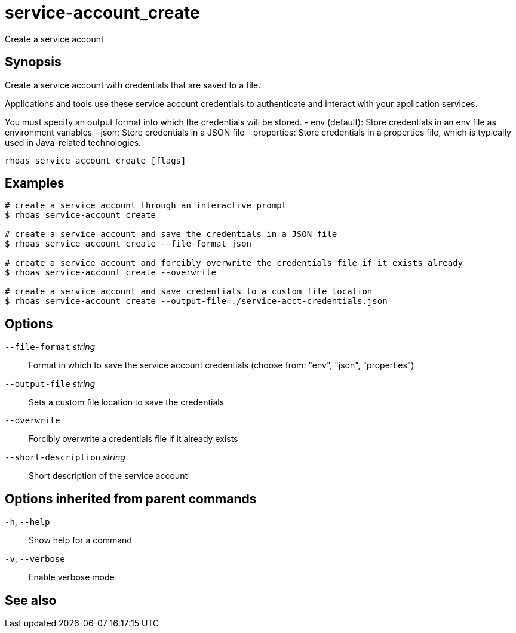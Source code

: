 ifdef::env-github,env-browser[:context: cmd]
[id='ref-service-account_create_{context}']
= service-account_create

[role="_abstract"]
Create a service account

[discrete]
== Synopsis

Create a service account with credentials that are saved to a file.
			
Applications and tools use these service account credentials to authenticate 
and interact with your application services.

You must specify an output format into which the credentials will be stored.
  - env (default): Store credentials in an env file as environment variables
  - json: Store credentials in a JSON file
  - properties: Store credentials in a properties file, which is typically used in Java-related technologies.


....
rhoas service-account create [flags]
....

[discrete]
== Examples

....
# create a service account through an interactive prompt
$ rhoas service-account create

# create a service account and save the credentials in a JSON file
$ rhoas service-account create --file-format json

# create a service account and forcibly overwrite the credentials file if it exists already
$ rhoas service-account create --overwrite

# create a service account and save credentials to a custom file location
$ rhoas service-account create --output-file=./service-acct-credentials.json

....

[discrete]
== Options

      `--file-format` _string_::         Format in which to save the service account credentials (choose from: "env", "json", "properties")
      `--output-file` _string_::         Sets a custom file location to save the credentials
      `--overwrite`::                    Forcibly overwrite a credentials file if it already exists
      `--short-description` _string_::   Short description of the service account

[discrete]
== Options inherited from parent commands

  `-h`, `--help`::      Show help for a command
  `-v`, `--verbose`::   Enable verbose mode

[discrete]
== See also


ifdef::env-github,env-browser[]
* link:rhoas_service-account.adoc#rhoas-service-account[rhoas service-account]	 - Create, list, describe, delete and update service accounts
endif::[]
ifdef::pantheonenv[]
* link:{path}#ref-rhoas-service-account_{context}[rhoas service-account]	 - Create, list, describe, delete and update service accounts
endif::[]

